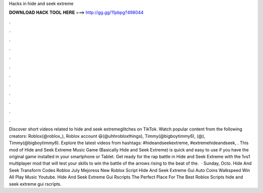 Hacks in hide and seek extreme

𝐃𝐎𝐖𝐍𝐋𝐎𝐀𝐃 𝐇𝐀𝐂𝐊 𝐓𝐎𝐎𝐋 𝐇𝐄𝐑𝐄 ===> http://gg.gg/11pbpg?498044

.

.

.

.

.

.

.

.

.

.

.

.

Discover short videos related to hide and seek extremeglitches on TikTok. Watch popular content from the following creators: Roblox(@roblox_), Roblox account 😃(@uhhrobloxthings), Timmy(@bigboytimmy6), (@), Timmy(@bigboytimmy6). Explore the latest videos from hashtags: #hideandseekextreme, #extremehideandseek, . This mod of Hide and Seek Extreme Music Game (Basically Hide and Seek Extreme) is quick and easy to use if you have the original game installed in your smartphone or Tablet. Get ready for the rap battle in Hide and Seek Extreme with the 1vs1 multiplayer mod that will test your skills to win the battle of the arrows rising to the beat of the.  · Sunday, Octo. Hide And Seek Transform Codes Roblox July Mejoress New Roblox Script Hide And Seek Extreme Gui Auto Coins Walkspeed Win All Play Music Youtube. Hide And Seek Extreme Gui Rscripts The Perfect Place For The Best Roblox Scripts hide and seek extreme gui rscripts.